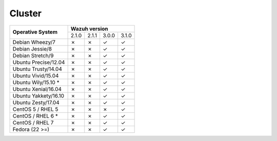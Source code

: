 .. _compatibility_matrix_manager_cluster:

Cluster
=============

+----------------------------+-----------------------------------+
|                            |         **Wazuh version**         |
+    **Operative System**    +--------+--------+--------+--------+
|                            |  2.1.0 | 2.1.1  |  3.0.0 |  3.1.0 |
+----------------------------+--------+--------+--------+--------+
|    Debian Wheezy/7         |   ✗    |   ✗    |   ✓    |   ✓    |
+----------------------------+--------+--------+--------+--------+
|    Debian Jessie/8         |   ✗    |   ✗    |   ✓    |   ✓    |
+----------------------------+--------+--------+--------+--------+
|    Debian Stretch/9        |   ✗    |   ✗    |   ✓    |   ✓    |
+----------------------------+--------+--------+--------+--------+
|   Ubuntu Precise/12.04     |   ✗    |   ✗    |   ✓    |   ✓    |
+----------------------------+--------+--------+--------+--------+
|   Ubuntu Trusty/14.04      |   ✗    |   ✗    |   ✓    |   ✓    |
+----------------------------+--------+--------+--------+--------+
|   Ubuntu Vivid/15.04       |   ✗    |   ✗    |   ✓    |   ✓    |
+----------------------------+--------+--------+--------+--------+
|   Ubuntu Wily/15.10 *      |   ✗    |   ✗    |   ✓    |   ✓    |
+----------------------------+--------+--------+--------+--------+
|   Ubuntu Xenial/16.04      |   ✗    |   ✗    |   ✓    |   ✓    |
+----------------------------+--------+--------+--------+--------+
|   Ubuntu Yakkety/16.10     |   ✗    |   ✗    |   ✓    |   ✓    |
+----------------------------+--------+--------+--------+--------+
|   Ubuntu Zesty/17.04       |   ✗    |   ✗    |   ✓    |   ✓    |
+----------------------------+--------+--------+--------+--------+
|      CentOS 5 / RHEL 5     |   ✗    |   ✗    |   ✗    |   ✓    |
+----------------------------+--------+--------+--------+--------+
|    CentOS / RHEL 6 *       |   ✗    |   ✗    |   ✓    |   ✓    |
+----------------------------+--------+--------+--------+--------+
|    CentOS / RHEL 7         |   ✗    |   ✗    |   ✓    |   ✓    |
+----------------------------+--------+--------+--------+--------+
|       Fedora (22 >=)       |   ✗    |   ✗    |   ✓    |   ✓    |
+----------------------------+--------+--------+--------+--------+